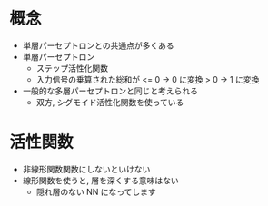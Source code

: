 # -*- org-preview-latex-image-directory: "../output/ltximages/" -*-

* 概念
  - 単層パーセプトロンとの共通点が多くある
  - 単層パーセプトロン
    - ステップ活性化関数
    - 入力信号の乗算された総和が
      <= 0 → 0 に変換
      >  0 → 1 に変換
  - 一般的な多層パーセプトロンと同じと考えられる
    - 双方, シグモイド活性化関数を使っている

* 活性関数
  - 非線形関数関数にしないといけない
  - 線形関数を使うと, 層を深くする意味はない
    - 隠れ層のない NN になってします
